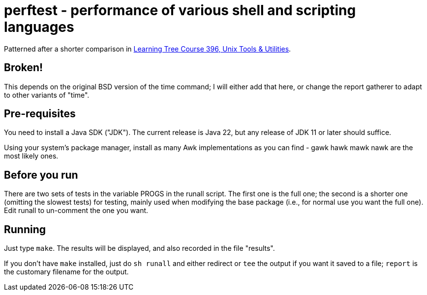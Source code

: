 = perftest - performance of various shell and scripting languages

Patterned after a shorter comparison in
https://learningtree.com/396[Learning Tree Course 396, Unix Tools & Utilities].

== Broken!

This depends on the original BSD version of the time command; I will either add 
that here, or change the report gatherer to adapt to other variants of "time".

== Pre-requisites

You need to install a Java SDK ("JDK"). The current release is Java 22, but
any release of JDK 11 or later should suffice.

Using your system's package manager, install as many Awk implementations as
you can find - gawk hawk mawk nawk are the most likely ones.

== Before you run

There are two sets of tests in the variable PROGS in the runall script.
The first one is the full one; the second is a shorter one (omitting the
slowest tests) for testing, mainly used when modifying the base package
(i.e., for normal use you want the full one). Edit runall to un-comment
the one you want.

== Running

Just type `make`. The results will be displayed, and also recorded in 
the file "results".

If you don't have `make` installed, just do `sh runall` and either
redirect or `tee` the output if you want it saved to a file;
`report` is the customary filename for the output.

